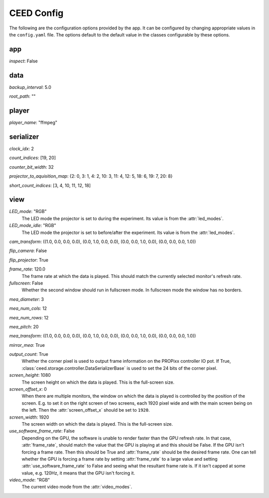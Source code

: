CEED Config
===========

The following are the configuration options provided by the app. It can be configured by changing appropriate values in the ``config.yaml`` file. The options default to the default value in the classes configurable by these options.

app
---

`inspect`: False


data
----

`backup_interval`: 5.0

`root_path`: ""


player
------

`player_name`: "ffmpeg"


serializer
----------

`clock_idx`: 2

`count_indices`: [19, 20]

`counter_bit_width`: 32

`projector_to_aquisition_map`: {2: 0, 3: 1, 4: 2, 10: 3, 11: 4, 12: 5, 18: 6, 19: 7, 20: 8}

`short_count_indices`: [3, 4, 10, 11, 12, 18]


view
----

`LED_mode`: "RGB"
 The LED mode the projector is set to during the experiment.
 Its value is from the :attr:`led_modes`.

`LED_mode_idle`: "RGB"
 The LED mode the projector is set to before/after the experiment.
 Its value is from the :attr:`led_modes`.

`cam_transform`: ((1.0, 0.0, 0.0, 0.0), (0.0, 1.0, 0.0, 0.0), (0.0, 0.0, 1.0, 0.0), (0.0, 0.0, 0.0, 1.0))

`flip_camera`: False

`flip_projector`: True

`frame_rate`: 120.0
 The frame rate at which the data is played. This should match the
 currently selected monitor's refresh rate.

`fullscreen`: False
 Whether the second window should run in fullscreen mode. In fullscreen
 mode the window has no borders.

`mea_diameter`: 3

`mea_num_cols`: 12

`mea_num_rows`: 12

`mea_pitch`: 20

`mea_transform`: ((1.0, 0.0, 0.0, 0.0), (0.0, 1.0, 0.0, 0.0), (0.0, 0.0, 1.0, 0.0), (0.0, 0.0, 0.0, 1.0))

`mirror_mea`: True

`output_count`: True
 Whether the corner pixel is used to output frame information on the
 PROPixx controller IO pot. If True,
 :class:`ceed.storage.controller.DataSerializerBase` is used to set the 24 
 bits of the corner pixel.

`screen_height`: 1080
 The screen height on which the data is played. This is the full-screen
 size.

`screen_offset_x`: 0
 When there are multiple monitors, the window on which the data is played
 is controlled by the position of the screen. E.g. to set it on the right
 screen of two screens, each 1920 pixel wide and with the main screen being
 on the left. Then the :attr:`screen_offset_x` should be set to ``1920``.

`screen_width`: 1920
 The screen width on which the data is played. This is the full-screen
 size.

`use_software_frame_rate`: False
 Depending on the GPU, the software is unable to render faster than the
 GPU refresh rate. In that case, :attr:`frame_rate`, should match the value
 that the GPU is playing at and this should be False.
 If the GPU isn't forcing a frame rate. Then this should be True and
 :attr:`frame_rate` should be the desired frame rate.
 One can tell whether the GPU is forcing a frame rate by setting
 :attr:`frame_rate` to a large value and setting
 :attr:`use_software_frame_rate` to False and seeing what the resultant
 frame rate is. If it isn't capped at some value, e.g. 120Hz, it means that
 the GPU isn't forcing it.

`video_mode`: "RGB"
 The current video mode from the :attr:`video_modes`.

